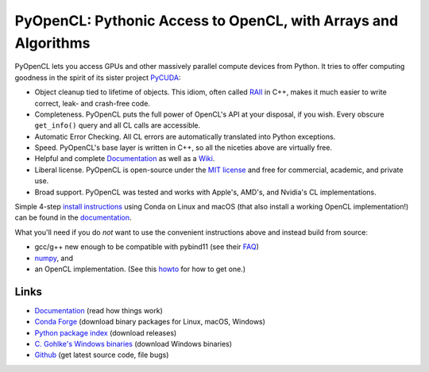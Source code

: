 PyOpenCL: Pythonic Access to OpenCL, with Arrays and Algorithms
===============================================================

.. |badge-gitlab-ci| image:: https://gitlab.tiker.net/inducer/pyopencl/badges/main/pipeline.svg
    :alt: Gitlab Build Status
    :target: https://gitlab.tiker.net/inducer/pyopencl/commits/main
.. |badge-github-ci| image:: https://github.com/inducer/pyopencl/workflows/CI/badge.svg?branch=main&event=push
    :alt: Github Build Status
    :target: https://github.com/inducer/pyopencl/actions?query=branch%3Amain+workflow%3ACI+event%3Apush
.. |badge-pypi| image:: https://badge.fury.io/py/pyopencl.svg
    :alt: Python Package Index Release Page
    :target: https://pypi.org/project/pyopencl/
.. |badge-zenodo| image:: https://zenodo.org/badge/1575307.svg
    :alt: Zenodo DOI for latest release
    :target: https://zenodo.org/badge/latestdoi/1575307

|badge-gitlab-ci| |badge-github-ci| |badge-pypi| |badge-zenodo|

PyOpenCL lets you access GPUs and other massively parallel compute
devices from Python. It tries to offer computing goodness in the
spirit of its sister project `PyCUDA <https://mathema.tician.de/software/pycuda>`__:

* Object cleanup tied to lifetime of objects. This idiom, often
  called `RAII <https://en.wikipedia.org/wiki/Resource_Acquisition_Is_Initialization>`__
  in C++, makes it much easier to write correct, leak- and
  crash-free code.

* Completeness. PyOpenCL puts the full power of OpenCL's API at
  your disposal, if you wish.  Every obscure ``get_info()`` query and
  all CL calls are accessible.

* Automatic Error Checking. All CL errors are automatically
  translated into Python exceptions.

* Speed. PyOpenCL's base layer is written in C++, so all the niceties
  above are virtually free.

* Helpful and complete `Documentation <https://documen.tician.de/pyopencl>`__
  as well as a `Wiki <https://wiki.tiker.net/PyOpenCL>`__.

* Liberal license. PyOpenCL is open-source under the
  `MIT license <https://en.wikipedia.org/wiki/MIT_License>`__
  and free for commercial, academic, and private use.

* Broad support. PyOpenCL was tested and works with Apple's, AMD's, and Nvidia's
  CL implementations.

Simple 4-step `install instructions <https://documen.tician.de/pyopencl/misc.html#installation>`__
using Conda on Linux and macOS (that also install a working OpenCL implementation!)
can be found in the `documentation <https://documen.tician.de/pyopencl/>`__.

What you'll need if you do *not* want to use the convenient instructions above and
instead build from source:

* gcc/g++ new enough to be compatible with pybind11
  (see their `FAQ <https://pybind11.readthedocs.io/en/stable/faq.html>`__)
* `numpy <https://numpy.org>`__, and
* an OpenCL implementation. (See this `howto <https://wiki.tiker.net/OpenCLHowTo>`__
  for how to get one.)

Links
-----

* `Documentation <https://documen.tician.de/pyopencl>`__
  (read how things work)
* `Conda Forge <https://anaconda.org/conda-forge/pyopencl>`__
  (download binary packages for Linux, macOS, Windows)
* `Python package index <https://pypi.python.org/pypi/pyopencl>`__
  (download releases)
* `C. Gohlke's Windows binaries <https://www.lfd.uci.edu/~gohlke/pythonlibs/#pyopencl>`__
  (download Windows binaries)
* `Github <https://github.com/inducer/pyopencl>`__
  (get latest source code, file bugs)
